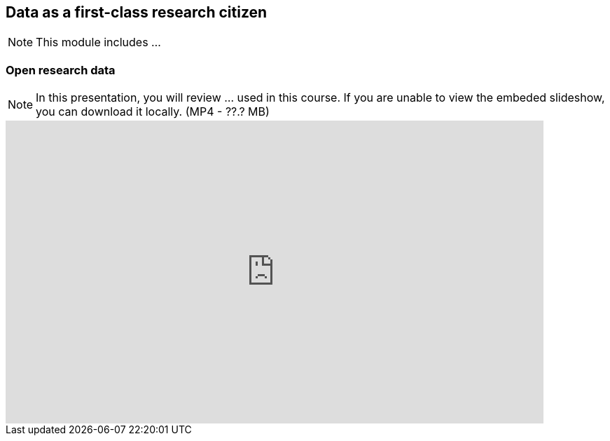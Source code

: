 == Data as a first-class research citizen

[NOTE.objectives]
This module includes ...

=== Open research data

[NOTE.presentation]
In this presentation, you will review ... used in this course. 
If you are unable to view the embeded slideshow, you can download it locally. (MP4 - ??.? MB)

ifdef::backend-pdf[]
The presentation can be viewed in the online version of the course.
endif::backend-pdf[]

ifndef::backend-pdf[]
[.center]
++++
<iframe src="https://docs.google.com/presentation/d/e/2PACX-1vT6MKWw3QmPMVQF4I50Uy7SdssOvbpgzcDiBS05s5TNJ7bsQZf9fH09mP6A9vX_8g/embed?start=false&loop=false" frameborder="0" width="768" height="432" allowfullscreen="true" mozallowfullscreen="true" webkitallowfullscreen="true"></iframe>
++++
endif::backend-pdf[]
